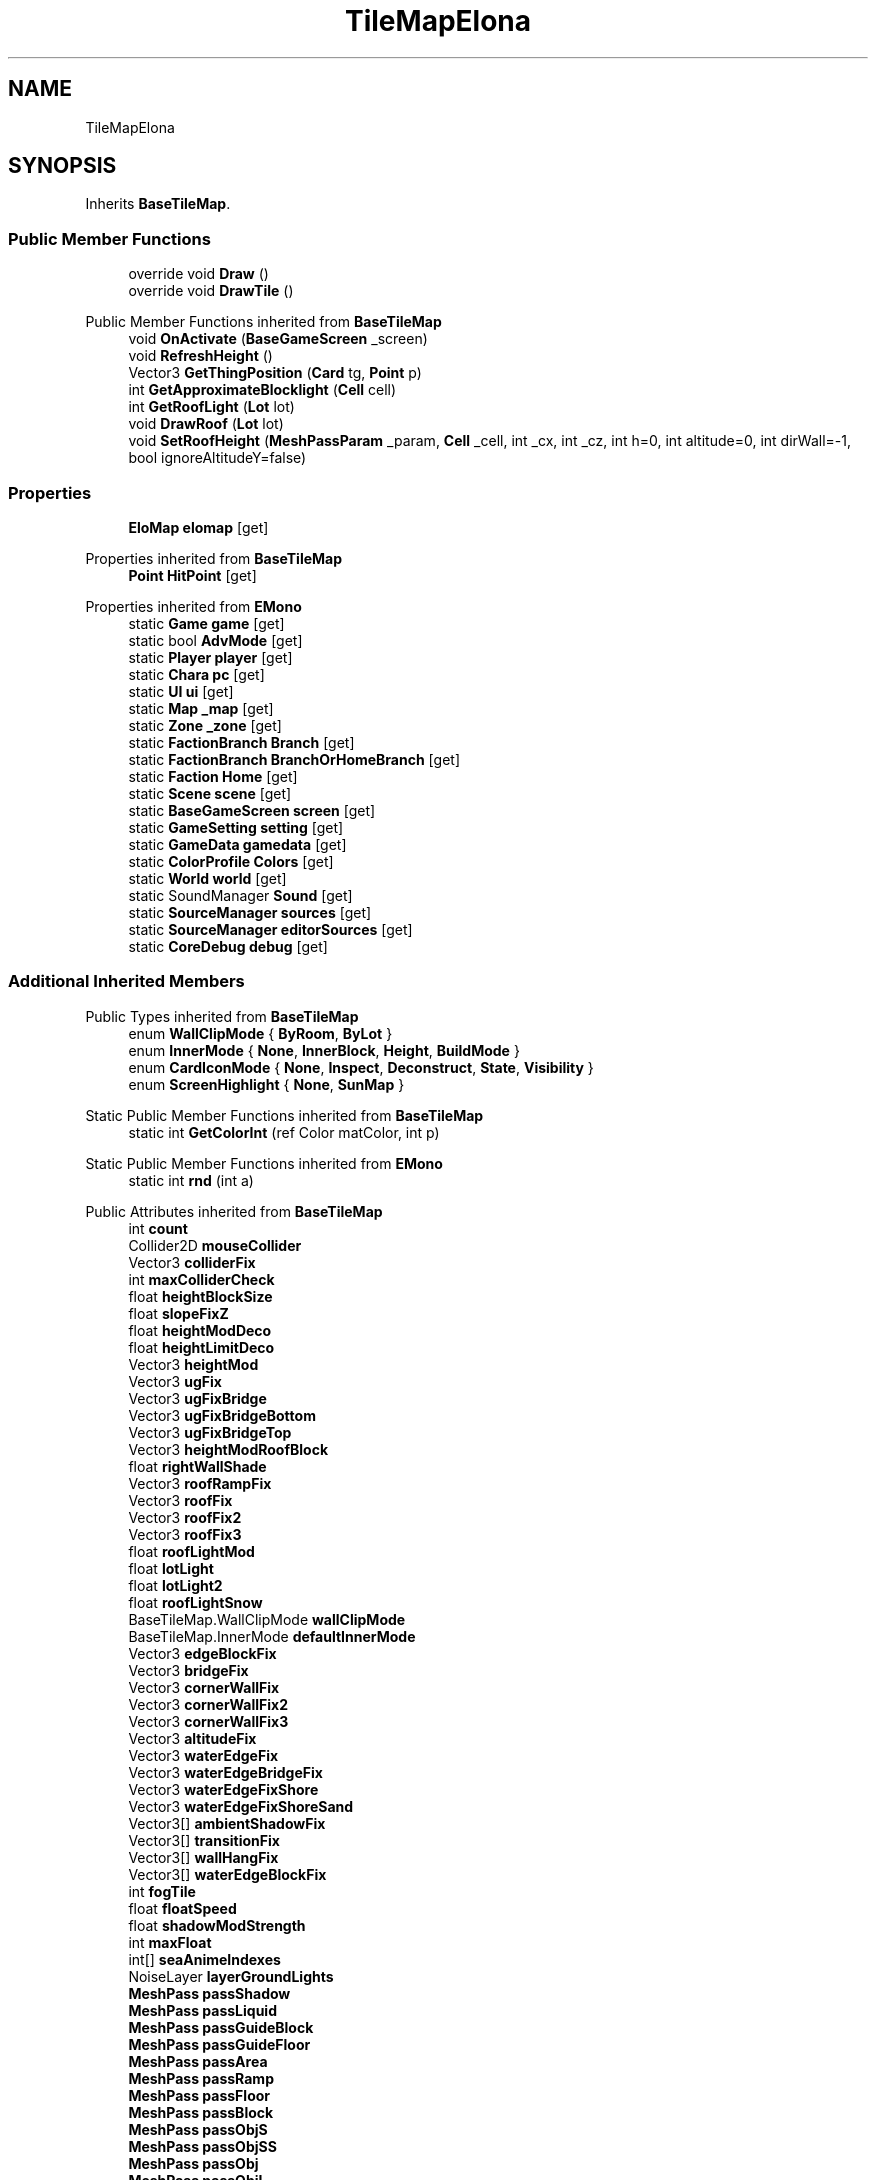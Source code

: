 .TH "TileMapElona" 3 "Elin Modding Docs Doc" \" -*- nroff -*-
.ad l
.nh
.SH NAME
TileMapElona
.SH SYNOPSIS
.br
.PP
.PP
Inherits \fBBaseTileMap\fP\&.
.SS "Public Member Functions"

.in +1c
.ti -1c
.RI "override void \fBDraw\fP ()"
.br
.ti -1c
.RI "override void \fBDrawTile\fP ()"
.br
.in -1c

Public Member Functions inherited from \fBBaseTileMap\fP
.in +1c
.ti -1c
.RI "void \fBOnActivate\fP (\fBBaseGameScreen\fP _screen)"
.br
.ti -1c
.RI "void \fBRefreshHeight\fP ()"
.br
.ti -1c
.RI "Vector3 \fBGetThingPosition\fP (\fBCard\fP tg, \fBPoint\fP p)"
.br
.ti -1c
.RI "int \fBGetApproximateBlocklight\fP (\fBCell\fP cell)"
.br
.ti -1c
.RI "int \fBGetRoofLight\fP (\fBLot\fP lot)"
.br
.ti -1c
.RI "void \fBDrawRoof\fP (\fBLot\fP lot)"
.br
.ti -1c
.RI "void \fBSetRoofHeight\fP (\fBMeshPassParam\fP _param, \fBCell\fP _cell, int _cx, int _cz, int h=0, int altitude=0, int dirWall=\-1, bool ignoreAltitudeY=false)"
.br
.in -1c
.SS "Properties"

.in +1c
.ti -1c
.RI "\fBEloMap\fP \fBelomap\fP\fR [get]\fP"
.br
.in -1c

Properties inherited from \fBBaseTileMap\fP
.in +1c
.ti -1c
.RI "\fBPoint\fP \fBHitPoint\fP\fR [get]\fP"
.br
.in -1c

Properties inherited from \fBEMono\fP
.in +1c
.ti -1c
.RI "static \fBGame\fP \fBgame\fP\fR [get]\fP"
.br
.ti -1c
.RI "static bool \fBAdvMode\fP\fR [get]\fP"
.br
.ti -1c
.RI "static \fBPlayer\fP \fBplayer\fP\fR [get]\fP"
.br
.ti -1c
.RI "static \fBChara\fP \fBpc\fP\fR [get]\fP"
.br
.ti -1c
.RI "static \fBUI\fP \fBui\fP\fR [get]\fP"
.br
.ti -1c
.RI "static \fBMap\fP \fB_map\fP\fR [get]\fP"
.br
.ti -1c
.RI "static \fBZone\fP \fB_zone\fP\fR [get]\fP"
.br
.ti -1c
.RI "static \fBFactionBranch\fP \fBBranch\fP\fR [get]\fP"
.br
.ti -1c
.RI "static \fBFactionBranch\fP \fBBranchOrHomeBranch\fP\fR [get]\fP"
.br
.ti -1c
.RI "static \fBFaction\fP \fBHome\fP\fR [get]\fP"
.br
.ti -1c
.RI "static \fBScene\fP \fBscene\fP\fR [get]\fP"
.br
.ti -1c
.RI "static \fBBaseGameScreen\fP \fBscreen\fP\fR [get]\fP"
.br
.ti -1c
.RI "static \fBGameSetting\fP \fBsetting\fP\fR [get]\fP"
.br
.ti -1c
.RI "static \fBGameData\fP \fBgamedata\fP\fR [get]\fP"
.br
.ti -1c
.RI "static \fBColorProfile\fP \fBColors\fP\fR [get]\fP"
.br
.ti -1c
.RI "static \fBWorld\fP \fBworld\fP\fR [get]\fP"
.br
.ti -1c
.RI "static SoundManager \fBSound\fP\fR [get]\fP"
.br
.ti -1c
.RI "static \fBSourceManager\fP \fBsources\fP\fR [get]\fP"
.br
.ti -1c
.RI "static \fBSourceManager\fP \fBeditorSources\fP\fR [get]\fP"
.br
.ti -1c
.RI "static \fBCoreDebug\fP \fBdebug\fP\fR [get]\fP"
.br
.in -1c
.SS "Additional Inherited Members"


Public Types inherited from \fBBaseTileMap\fP
.in +1c
.ti -1c
.RI "enum \fBWallClipMode\fP { \fBByRoom\fP, \fBByLot\fP }"
.br
.ti -1c
.RI "enum \fBInnerMode\fP { \fBNone\fP, \fBInnerBlock\fP, \fBHeight\fP, \fBBuildMode\fP }"
.br
.ti -1c
.RI "enum \fBCardIconMode\fP { \fBNone\fP, \fBInspect\fP, \fBDeconstruct\fP, \fBState\fP, \fBVisibility\fP }"
.br
.ti -1c
.RI "enum \fBScreenHighlight\fP { \fBNone\fP, \fBSunMap\fP }"
.br
.in -1c

Static Public Member Functions inherited from \fBBaseTileMap\fP
.in +1c
.ti -1c
.RI "static int \fBGetColorInt\fP (ref Color matColor, int p)"
.br
.in -1c

Static Public Member Functions inherited from \fBEMono\fP
.in +1c
.ti -1c
.RI "static int \fBrnd\fP (int a)"
.br
.in -1c

Public Attributes inherited from \fBBaseTileMap\fP
.in +1c
.ti -1c
.RI "int \fBcount\fP"
.br
.ti -1c
.RI "Collider2D \fBmouseCollider\fP"
.br
.ti -1c
.RI "Vector3 \fBcolliderFix\fP"
.br
.ti -1c
.RI "int \fBmaxColliderCheck\fP"
.br
.ti -1c
.RI "float \fBheightBlockSize\fP"
.br
.ti -1c
.RI "float \fBslopeFixZ\fP"
.br
.ti -1c
.RI "float \fBheightModDeco\fP"
.br
.ti -1c
.RI "float \fBheightLimitDeco\fP"
.br
.ti -1c
.RI "Vector3 \fBheightMod\fP"
.br
.ti -1c
.RI "Vector3 \fBugFix\fP"
.br
.ti -1c
.RI "Vector3 \fBugFixBridge\fP"
.br
.ti -1c
.RI "Vector3 \fBugFixBridgeBottom\fP"
.br
.ti -1c
.RI "Vector3 \fBugFixBridgeTop\fP"
.br
.ti -1c
.RI "Vector3 \fBheightModRoofBlock\fP"
.br
.ti -1c
.RI "float \fBrightWallShade\fP"
.br
.ti -1c
.RI "Vector3 \fBroofRampFix\fP"
.br
.ti -1c
.RI "Vector3 \fBroofFix\fP"
.br
.ti -1c
.RI "Vector3 \fBroofFix2\fP"
.br
.ti -1c
.RI "Vector3 \fBroofFix3\fP"
.br
.ti -1c
.RI "float \fBroofLightMod\fP"
.br
.ti -1c
.RI "float \fBlotLight\fP"
.br
.ti -1c
.RI "float \fBlotLight2\fP"
.br
.ti -1c
.RI "float \fBroofLightSnow\fP"
.br
.ti -1c
.RI "BaseTileMap\&.WallClipMode \fBwallClipMode\fP"
.br
.ti -1c
.RI "BaseTileMap\&.InnerMode \fBdefaultInnerMode\fP"
.br
.ti -1c
.RI "Vector3 \fBedgeBlockFix\fP"
.br
.ti -1c
.RI "Vector3 \fBbridgeFix\fP"
.br
.ti -1c
.RI "Vector3 \fBcornerWallFix\fP"
.br
.ti -1c
.RI "Vector3 \fBcornerWallFix2\fP"
.br
.ti -1c
.RI "Vector3 \fBcornerWallFix3\fP"
.br
.ti -1c
.RI "Vector3 \fBaltitudeFix\fP"
.br
.ti -1c
.RI "Vector3 \fBwaterEdgeFix\fP"
.br
.ti -1c
.RI "Vector3 \fBwaterEdgeBridgeFix\fP"
.br
.ti -1c
.RI "Vector3 \fBwaterEdgeFixShore\fP"
.br
.ti -1c
.RI "Vector3 \fBwaterEdgeFixShoreSand\fP"
.br
.ti -1c
.RI "Vector3[] \fBambientShadowFix\fP"
.br
.ti -1c
.RI "Vector3[] \fBtransitionFix\fP"
.br
.ti -1c
.RI "Vector3[] \fBwallHangFix\fP"
.br
.ti -1c
.RI "Vector3[] \fBwaterEdgeBlockFix\fP"
.br
.ti -1c
.RI "int \fBfogTile\fP"
.br
.ti -1c
.RI "float \fBfloatSpeed\fP"
.br
.ti -1c
.RI "float \fBshadowModStrength\fP"
.br
.ti -1c
.RI "int \fBmaxFloat\fP"
.br
.ti -1c
.RI "int[] \fBseaAnimeIndexes\fP"
.br
.ti -1c
.RI "NoiseLayer \fBlayerGroundLights\fP"
.br
.ti -1c
.RI "\fBMeshPass\fP \fBpassShadow\fP"
.br
.ti -1c
.RI "\fBMeshPass\fP \fBpassLiquid\fP"
.br
.ti -1c
.RI "\fBMeshPass\fP \fBpassGuideBlock\fP"
.br
.ti -1c
.RI "\fBMeshPass\fP \fBpassGuideFloor\fP"
.br
.ti -1c
.RI "\fBMeshPass\fP \fBpassArea\fP"
.br
.ti -1c
.RI "\fBMeshPass\fP \fBpassRamp\fP"
.br
.ti -1c
.RI "\fBMeshPass\fP \fBpassFloor\fP"
.br
.ti -1c
.RI "\fBMeshPass\fP \fBpassBlock\fP"
.br
.ti -1c
.RI "\fBMeshPass\fP \fBpassObjS\fP"
.br
.ti -1c
.RI "\fBMeshPass\fP \fBpassObjSS\fP"
.br
.ti -1c
.RI "\fBMeshPass\fP \fBpassObj\fP"
.br
.ti -1c
.RI "\fBMeshPass\fP \fBpassObjL\fP"
.br
.ti -1c
.RI "\fBMeshPass\fP \fBpassDecal\fP"
.br
.ti -1c
.RI "\fBMeshPass\fP \fBpassRoof\fP"
.br
.ti -1c
.RI "\fBMeshPass\fP \fBpassBlockEx\fP"
.br
.ti -1c
.RI "\fBMeshPass\fP \fBpassFloorEx\fP"
.br
.ti -1c
.RI "\fBMeshPass\fP \fBpassFloorWater\fP"
.br
.ti -1c
.RI "\fBMeshPass\fP \fBpassInner\fP"
.br
.ti -1c
.RI "\fBMeshPass\fP \fBpassFog\fP"
.br
.ti -1c
.RI "\fBMeshPass\fP \fBpassFov\fP"
.br
.ti -1c
.RI "\fBMeshPass\fP \fBpassEdge\fP"
.br
.ti -1c
.RI "\fBMeshPass\fP \fBpassAutoTile\fP"
.br
.ti -1c
.RI "\fBMeshPass\fP \fBpassAutoTileWater\fP"
.br
.ti -1c
.RI "\fBMeshPass\fP \fBpassBlockMarker\fP"
.br
.ti -1c
.RI "\fBMeshPass\fP \fBpassFloorMarker\fP"
.br
.ti -1c
.RI "\fBMeshPass\fP \fBpassWaterBlock\fP"
.br
.ti -1c
.RI "\fBMeshPass\fP \fBpassIcon\fP"
.br
.ti -1c
.RI "\fBMeshPass\fP \fBpassChara\fP"
.br
.ti -1c
.RI "\fBMeshPass\fP \fBpassCharaL\fP"
.br
.ti -1c
.RI "\fBMeshPass\fP \fBpassCharaLL\fP"
.br
.ti -1c
.RI "\fBMeshPass\fP \fBpassShore\fP"
.br
.ti -1c
.RI "\fBRenderData\fP \fBrenderFootmark\fP"
.br
.ti -1c
.RI "\fBRenderData\fP \fBrendererBlockMarker\fP"
.br
.ti -1c
.RI "\fBRenderData\fP \fBrendererFloorMarker\fP"
.br
.ti -1c
.RI "\fBRenderData\fP \fBrendererInnerBlock\fP"
.br
.ti -1c
.RI "\fBRenderData\fP \fBrendererFov\fP"
.br
.ti -1c
.RI "\fBRenderData\fP \fBrendererFov2\fP"
.br
.ti -1c
.RI "\fBRenderData\fP \fBrendererShore\fP"
.br
.ti -1c
.RI "\fBRenderData\fP \fBrenderBorder\fP"
.br
.ti -1c
.RI "\fBRenderData\fP \fBrendererFogBlockSolid\fP"
.br
.ti -1c
.RI "\fBRenderData\fP \fBrendererFogFloorSolid\fP"
.br
.ti -1c
.RI "\fBRenderData\fP \fBrendererFogRoomSolid\fP"
.br
.ti -1c
.RI "\fBRenderData\fP \fBrendererFogRoomBlockSolid\fP"
.br
.ti -1c
.RI "\fBRenderData\fP \fBrendererFogRoomWallSolid\fP"
.br
.ti -1c
.RI "\fBRenderData\fP \fBrendererWallDeco\fP"
.br
.ti -1c
.RI "\fBRenderData\fP \fBrendererWaterBlock\fP"
.br
.ti -1c
.RI "\fBRenderDataObjDummy\fP \fBrendererObjDummy\fP"
.br
.ti -1c
.RI "\fBRenderDataEffect\fP \fBrendererEffect\fP"
.br
.ti -1c
.RI "\fBPoint\fP \fBTestPoint\fP = new \fBPoint\fP()"
.br
.ti -1c
.RI "int \fBSize\fP"
.br
.ti -1c
.RI "int \fBSizeXZ\fP"
.br
.ti -1c
.RI "int \fBmx\fP"
.br
.ti -1c
.RI "int \fBmz\fP"
.br
.ti -1c
.RI "int \fBx\fP"
.br
.ti -1c
.RI "int \fBz\fP"
.br
.ti -1c
.RI "int \fBcx\fP"
.br
.ti -1c
.RI "int \fBcz\fP"
.br
.ti -1c
.RI "int \fBactiveCount\fP"
.br
.ti -1c
.RI "int \fBfloatV\fP = 1"
.br
.ti -1c
.RI "byte[] \fBgroundLights\fP"
.br
.ti -1c
.RI "bool \fBlowBlock\fP"
.br
.ti -1c
.RI "bool \fBlowObj\fP"
.br
.ti -1c
.RI "bool \fBhighlightArea\fP"
.br
.ti -1c
.RI "bool \fBsubtleHighlightArea\fP"
.br
.ti -1c
.RI "bool \fBhideRoomFog\fP"
.br
.ti -1c
.RI "bool \fBshowRoof\fP"
.br
.ti -1c
.RI "bool \fBshowFullWall\fP"
.br
.ti -1c
.RI "bool \fBhideHang\fP"
.br
.ti -1c
.RI "bool \fBusingHouseBoard\fP"
.br
.ti -1c
.RI "bool \fBnoRoofMode\fP"
.br
.ti -1c
.RI "bool \fBfogged\fP"
.br
.ti -1c
.RI "float[] \fBlightLookUp\fP"
.br
.ti -1c
.RI "float \fB_lightMod\fP"
.br
.ti -1c
.RI "float \fB_baseBrightness\fP"
.br
.ti -1c
.RI "float \fBlowblockTimer\fP"
.br
.ti -1c
.RI "float \fBheightLightMod\fP"
.br
.ti -1c
.RI "float \fB_rightWallShade\fP"
.br
.ti -1c
.RI "float \fBroofLightLimitMod\fP"
.br
.ti -1c
.RI "float \fBfloatY\fP"
.br
.ti -1c
.RI "float \fBfloorShadowStrength\fP"
.br
.ti -1c
.RI "Vector3 \fB_heightMod\fP"
.br
.ti -1c
.RI "BaseTileMap\&.ScreenHighlight \fBscreenHighlight\fP"
.br
.ti -1c
.RI "new \fBBaseGameScreen\fP \fBscreen\fP"
.br
.ti -1c
.RI "\fBRoofStyle\fP[] \fBroofStyles\fP"
.br
.in -1c

Static Public Attributes inherited from \fBBaseTileMap\fP
.in +1c
.ti -1c
.RI "static bool \fBforceShowHang\fP"
.br
.ti -1c
.RI "const int \fBDefColor\fP = 104025"
.br
.ti -1c
.RI "const int \fBBlocklightToken\fP = 262144"
.br
.ti -1c
.RI "const int \fBBlocklightMTP\fP = 50"
.br
.in -1c

Static Public Attributes inherited from \fBEMono\fP
.in +1c
.ti -1c
.RI "static \fBCore\fP \fBcore\fP"
.br
.in -1c

Protected Attributes inherited from \fBBaseTileMap\fP
.in +1c
.ti -1c
.RI "BaseTileMap\&.InnerMode \fBinnerMode\fP"
.br
.ti -1c
.RI "RaycastHit2D[] \fBrays\fP = new RaycastHit2D[1]"
.br
.ti -1c
.RI "BaseTileMap\&.CardIconMode \fBiconMode\fP"
.br
.ti -1c
.RI "bool \fBisMining\fP"
.br
.ti -1c
.RI "bool \fBbuildMode\fP"
.br
.ti -1c
.RI "bool \fBhasBridge\fP"
.br
.ti -1c
.RI "bool \fB_lowblock\fP"
.br
.ti -1c
.RI "bool \fBisIndoor\fP"
.br
.ti -1c
.RI "\fBMap\fP \fBmap\fP"
.br
.ti -1c
.RI "\fBMeshPass\fP \fBpass\fP"
.br
.ti -1c
.RI "\fBBaseTileSelector\fP \fBselector\fP"
.br
.ti -1c
.RI "\fBGameSetting\&.RenderSetting\fP \fBrenderSetting\fP"
.br
.ti -1c
.RI "\fBGameSetting\&.RenderSetting\&.ZSetting\fP \fBzSetting\fP"
.br
.ti -1c
.RI "int \fBliquidLv\fP"
.br
.ti -1c
.RI "int \fBindex\fP"
.br
.ti -1c
.RI "int \fBtotalFire\fP"
.br
.ti -1c
.RI "int \fBsnowColorToken\fP"
.br
.ti -1c
.RI "int \fBwaterAnimeIndex\fP"
.br
.ti -1c
.RI "int \fBlowWallObjAltitude\fP"
.br
.ti -1c
.RI "\fBSourceMaterial\&.Row\fP \fBmatBlock\fP"
.br
.ti -1c
.RI "\fBSourceMaterial\&.Row\fP \fBmatFloor\fP"
.br
.ti -1c
.RI "\fBSourceMaterial\&.Row\fP \fBmatBridge\fP"
.br
.ti -1c
.RI "float \fBblockLight\fP"
.br
.ti -1c
.RI "float \fBfloorLight\fP"
.br
.ti -1c
.RI "float \fBfloorLight2\fP"
.br
.ti -1c
.RI "float \fBlight\fP"
.br
.ti -1c
.RI "float \fBpcMaxLight\fP"
.br
.ti -1c
.RI "float \fBorgX\fP"
.br
.ti -1c
.RI "float \fBorgY\fP"
.br
.ti -1c
.RI "float \fBorgZ\fP"
.br
.ti -1c
.RI "float \fBroomHeight\fP"
.br
.ti -1c
.RI "float \fBmaxHeight\fP"
.br
.ti -1c
.RI "float \fBsnowLight\fP"
.br
.ti -1c
.RI "float \fBwaterAnimeTimer\fP"
.br
.ti -1c
.RI "float \fBfloatTimer\fP"
.br
.ti -1c
.RI "float \fBdestBrightness\fP"
.br
.ti -1c
.RI "float \fBlightLimit\fP"
.br
.ti -1c
.RI "float \fBmodSublight1\fP"
.br
.ti -1c
.RI "float \fBmodSublight2\fP"
.br
.ti -1c
.RI "float \fBshadowStrength\fP"
.br
.ti -1c
.RI "float \fB_shadowStrength\fP"
.br
.ti -1c
.RI "float \fBfogBrightness\fP"
.br
.ti -1c
.RI "float \fBdefaultBlockHeight\fP"
.br
.ti -1c
.RI "float \fBsnowLimit\fP"
.br
.ti -1c
.RI "float \fBsnowColor\fP"
.br
.ti -1c
.RI "float \fBsnowColor2\fP"
.br
.ti -1c
.RI "float \fBnightRatio\fP"
.br
.ti -1c
.RI "\fBRenderParam\fP \fBparam\fP = new \fBRenderParam\fP()"
.br
.ti -1c
.RI "\fBMeshBatch\fP \fBbatch\fP"
.br
.ti -1c
.RI "Vector3 \fB_actorPos\fP"
.br
.ti -1c
.RI "Vector3 \fBfreePos\fP"
.br
.ti -1c
.RI "int \fBtile\fP"
.br
.ti -1c
.RI "int \fBfloorMatColor\fP"
.br
.ti -1c
.RI "int \fBheight\fP"
.br
.ti -1c
.RI "int \fBcurrentHeight\fP"
.br
.ti -1c
.RI "int \fBpcX\fP"
.br
.ti -1c
.RI "int \fBpcZ\fP"
.br
.ti -1c
.RI "int \fBfloorDir\fP"
.br
.ti -1c
.RI "bool \fBroof\fP"
.br
.ti -1c
.RI "bool \fBisSeen\fP"
.br
.ti -1c
.RI "bool \fBshowAllCards\fP"
.br
.ti -1c
.RI "bool \fBfogBounds\fP"
.br
.ti -1c
.RI "bool \fBsnowed\fP"
.br
.ti -1c
.RI "bool \fBisSnowCovered\fP"
.br
.ti -1c
.RI "bool \fBhighlightCells\fP"
.br
.ti -1c
.RI "bool \fBcinemaMode\fP"
.br
.ti -1c
.RI "bool \fBalwaysLowblock\fP"
.br
.ti -1c
.RI "bool \fBshowBorder\fP"
.br
.ti -1c
.RI "Vector3 \fBthingPos\fP"
.br
.ti -1c
.RI "Vector3 \fBorgPos\fP"
.br
.ti -1c
.RI "\fBCell\fP \fBcell\fP"
.br
.ti -1c
.RI "\fBCellDetail\fP \fBdetail\fP"
.br
.ti -1c
.RI "\fBSourceBlock\&.Row\fP \fBsourceBlock\fP"
.br
.ti -1c
.RI "\fBSourceFloor\&.Row\fP \fBsourceFloor\fP"
.br
.ti -1c
.RI "\fBSourceFloor\&.Row\fP \fBsourceBridge\fP"
.br
.ti -1c
.RI "\fBRoom\fP \fBcurrentRoom\fP"
.br
.ti -1c
.RI "\fBRoom\fP \fBlastRoom\fP"
.br
.ti -1c
.RI "\fBRoom\fP \fBroom\fP"
.br
.ti -1c
.RI "\fBLot\fP \fBcurrentLot\fP"
.br
.ti -1c
.RI "\fBSourceBlock\&.Row\fP \fB_sourceBlock\fP"
.br
.ti -1c
.RI "\fBTileType\fP \fBtileType\fP"
.br
.ti -1c
.RI "\fBSceneLightProfile\fP \fBlightSetting\fP"
.br
.in -1c
.SH "Detailed Description"
.PP 
Definition at line \fB6\fP of file \fBTileMapElona\&.cs\fP\&.
.SH "Member Function Documentation"
.PP 
.SS "override void TileMapElona\&.Draw ()\fR [virtual]\fP"

.PP
Reimplemented from \fBBaseTileMap\fP\&.
.PP
Definition at line \fB19\fP of file \fBTileMapElona\&.cs\fP\&.
.SS "override void TileMapElona\&.DrawTile ()\fR [virtual]\fP"

.PP
Reimplemented from \fBBaseTileMap\fP\&.
.PP
Definition at line \fB143\fP of file \fBTileMapElona\&.cs\fP\&.
.SH "Property Documentation"
.PP 
.SS "\fBEloMap\fP TileMapElona\&.elomap\fR [get]\fP"

.PP
Definition at line \fB10\fP of file \fBTileMapElona\&.cs\fP\&.

.SH "Author"
.PP 
Generated automatically by Doxygen for Elin Modding Docs Doc from the source code\&.
